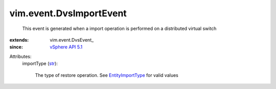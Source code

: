 
vim.event.DvsImportEvent
========================
  This event is generated when a import operation is performed on a distributed virtual switch
:extends: vim.event.DvsEvent_
:since: `vSphere API 5.1 <vim/version.rst#vimversionversion8>`_

Attributes:
    importType (`str <https://docs.python.org/2/library/stdtypes.html>`_):

       The type of restore operation. See `EntityImportType <vim/dvs/EntityBackup/ImportType.rst>`_ for valid values
